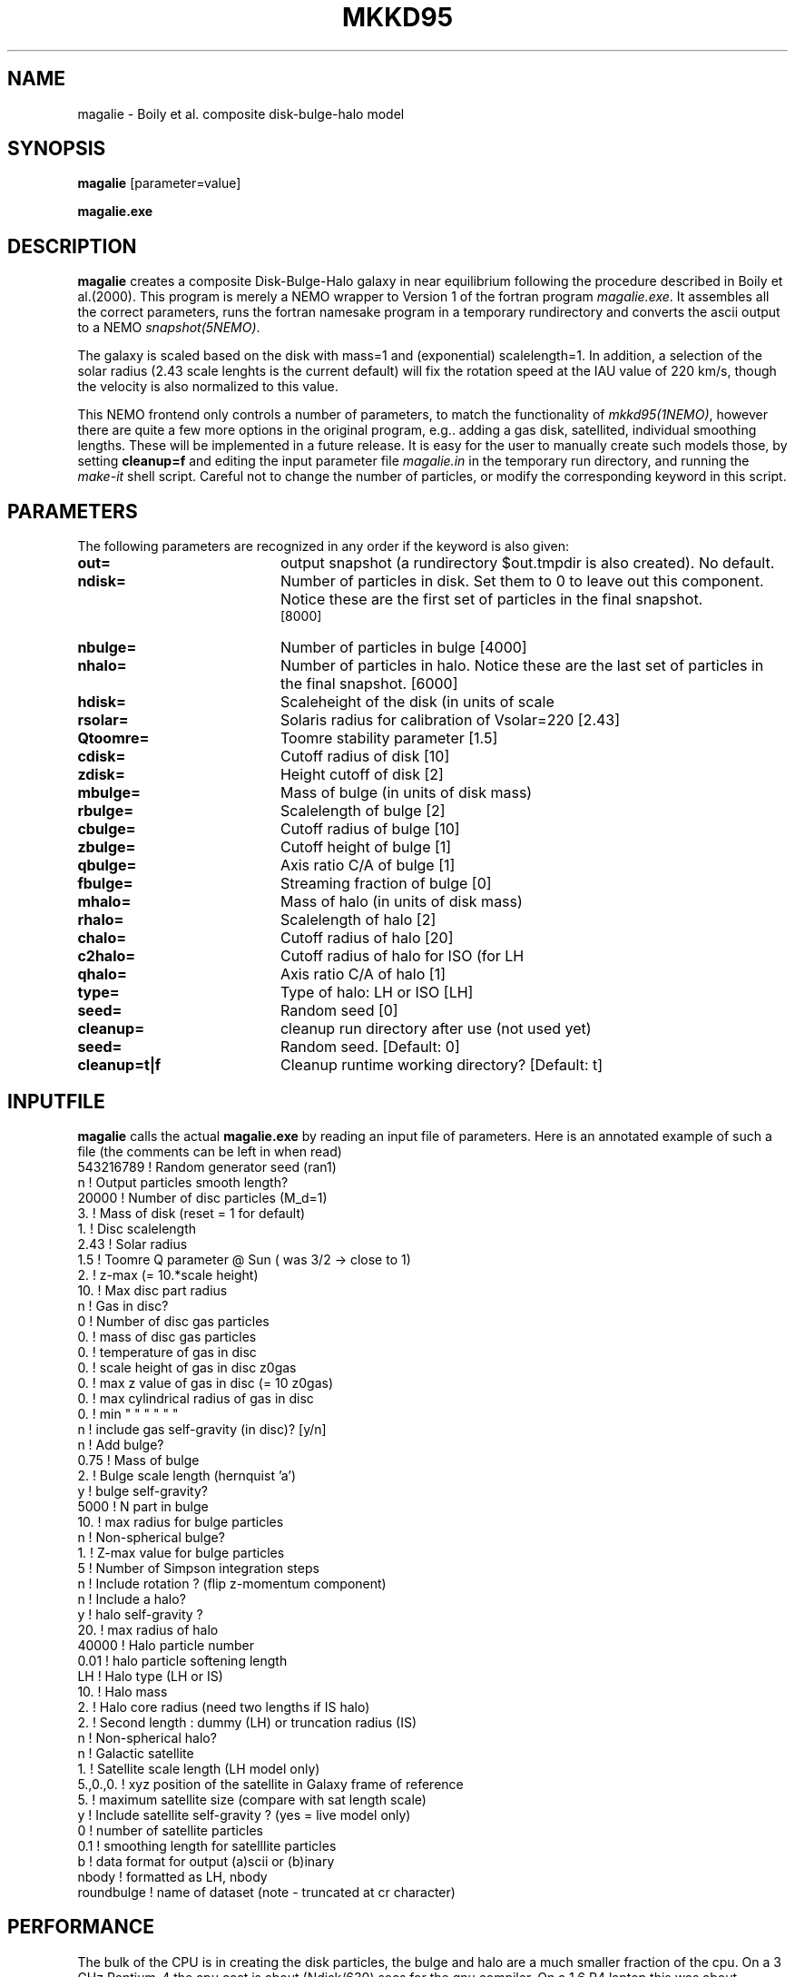 .TH MKKD95 1NEMO "24 March 2004"
.SH NAME
magalie \- Boily et al. composite disk-bulge-halo model
.SH SYNOPSIS
\fBmagalie\fP [parameter=value]
.PP
\fBmagalie.exe\fP 
.SH DESCRIPTION
\fBmagalie\fP creates a composite Disk-Bulge-Halo galaxy in 
near equilibrium following the procedure described in
Boily et al.(2000). This program is merely a NEMO wrapper
to Version 1 of the fortran program \fImagalie.exe\fP.
It assembles all the correct parameters, runs the fortran
namesake program in a temporary rundirectory and converts the
ascii output to a NEMO \fIsnapshot(5NEMO)\fP.
.PP
The galaxy is scaled based on the disk with mass=1 and 
(exponential) scalelength=1. In addition, a
selection of the solar radius (2.43 scale lenghts is the
current default) will fix the rotation speed at the
IAU value of 220 km/s, though the velocity is also normalized
to this value.
.PP
This NEMO frontend only controls a number of parameters, to match
the functionality of \fImkkd95(1NEMO)\fP, however there are quite
a few more options in the original program, e.g.. adding a gas disk,
satellited, individual smoothing lengths. These will be implemented
in a future release. It is easy for the user to manually create
such models those, by setting \fBcleanup=f\fP and editing the
input parameter file \fImagalie.in\fP in the temporary run directory,
and running the \fImake-it\fP shell script. Careful not to change
the number of particles, or modify the corresponding keyword
in this script.
.SH PARAMETERS
The following parameters are recognized in any order if the keyword
is also given:
.TP 20
\fBout=\fP
output snapshot (a rundirectory $out.tmpdir is also created). 
No default.
.TP
\fBndisk=\fP
Number of particles in disk. Set them to 0 to leave out this
component.
Notice these are the first set of particles in the final snapshot.
 [8000]  
.TP
\fBnbulge=\fP
Number of particles in bulge [4000]  
.TP
\fBnhalo=\fP
Number of particles in halo. 
Notice these are the last set of particles in the final snapshot.
[6000]  
.TP 20
\fBhdisk=\fP
Scaleheight of the disk (in units of scale
.TP 20
\fBrsolar=\fP
Solaris radius for calibration of Vsolar=220 [2.43]
.TP 20
\fBQtoomre=\fP
Toomre stability parameter [1.5]
.TP 20
\fBcdisk=\fP
Cutoff radius of disk [10]
.TP 20
\fBzdisk=\fP
Height cutoff of disk [2]
.TP 20
\fBmbulge=\fP
Mass of bulge (in units of disk mass)
.TP 20
\fBrbulge=\fP
Scalelength of bulge [2]
.TP 20
\fBcbulge=\fP
Cutoff radius of bulge [10]
.TP 20
\fBzbulge=\fP
Cutoff height of bulge [1]
.TP 20
\fBqbulge=\fP
Axis ratio C/A of bulge [1]
.TP 20
\fBfbulge=\fP
Streaming fraction of bulge [0]
.TP 20
\fBmhalo=\fP
Mass of halo (in units of disk mass)
.TP 20
\fBrhalo=\fP
Scalelength of halo [2]
.TP 20
\fBchalo=\fP
Cutoff radius of halo [20]
.TP 20
\fBc2halo=\fP
Cutoff radius of halo for ISO (for LH
.TP 20
\fBqhalo=\fP
Axis ratio C/A of halo [1]
.TP 20
\fBtype=\fP
Type of halo: LH or ISO [LH]
.TP 20
\fBseed=\fP
Random seed [0]
.TP 20
\fBcleanup=\fP
cleanup run directory after use (not used yet)
.TP
\fBseed=\fP
Random seed.
[Default: 0]
.TP
\fBcleanup=t|f\fP
Cleanup runtime working directory?
[Default: t]
.SH INPUTFILE
\fBmagalie\fP calls the actual \fBmagalie.exe\fP by reading an input file
of parameters. Here is an annotated example of such a file (the comments
can be left in when read)
.nf
543216789       ! Random generator seed (ran1)
n               ! Output particles smooth length?
20000           ! Number of disc particles (M_d=1)
3.              ! Mass of disk (reset = 1 for default)
1.              ! Disc scalelength
.1              ! Disc scale height ( = 1/5 length )
2.43            ! Solar radius
1.5             ! Toomre Q parameter @ Sun ( was 3/2 -> close to 1)
.1              ! disc particle smoothing length (set to numerical resolution)
2.              ! z-max (= 10.*scale height)
10.             ! Max disc part radius
n               ! Gas in disc?
0               ! Number of disc gas particles
0.              ! mass of disc gas particles
0.              ! temperature of gas in disc
0.              ! scale height of gas in disc z0gas
0.              ! max z value of gas in disc (= 10 z0gas)
0.              ! max cylindrical radius of gas in disc
0.              ! min    "          "    "   "   "  "
n               ! include gas self-gravity (in disc)? [y/n]
n               ! Add bulge?
0.75            ! Mass of bulge
2.              ! Bulge scale length (hernquist 'a')
y               ! bulge self-gravity?
5000            ! N part in  bulge
10.             ! max radius for bulge particles
.01             ! softening length for particles
n               ! Non-spherical bulge?
.89             ! Value of minor axis ratio ( c/a < 1 )
1.              ! Z-max value for bulge particles
5               ! Number of Simpson integration steps
n               ! Include rotation ? (flip z-momentum component)
.0              ! Fraction of stars with aligned momentum (0<f<1)
n               ! Include a halo?
y               ! halo self-gravity ?
20.             ! max radius of halo
40000           ! Halo particle number
0.01            ! halo particle softening length
LH              ! Halo type (LH or IS)
10.             ! Halo mass
2.              ! Halo core radius  (need two lengths if IS halo)
2.              ! Second length : dummy (LH) or truncation radius (IS)
n               ! Non-spherical halo?
.5              ! aspect ratio (spheroid only)
n               ! Galactic satellite
.1              ! Satellite mass
1.              ! Satellite scale length (LH model only)
5.,0.,0.        ! xyz position of the satellite in Galaxy frame of reference
5.              ! maximum satellite size (compare with sat length scale)
y               ! Include satellite self-gravity ? (yes = live model only)
0               ! number of satellite particles
0.1             ! smoothing length for satelllite particles
b               ! data format for output (a)scii or (b)inary
nbody           ! formatted as LH, nbody
roundbulge      ! name of dataset (note - truncated at cr character)
.fi
.SH PERFORMANCE
The bulk of the CPU is in creating the disk particles, the bulge and halo are 
a much smaller fraction of the cpu. On a 3 GHz Pentium-4 the cpu cost is
about (Ndisk/630) secs for the gnu compiler. On a 1.6 P4 laptop this
was about (Ndisk/420) secs.
.SH BUGS
There have been reported cases where magalie just seems to continue to
compute in an infinite loop.
.PP
Does not work on the linux/intel compiler yet.
.SH SEE ALSO
.nf
mkkd95(1NEMO), tabtos(1NEMO), unfio(1NEMO)
Boily et al. - NewAst. 6, 27 (2001)
.SH FILES
.nf
NEMO/src/nbody/init/magalie.c
NEMO/usr/boily/Magalie/
.fi
.SH AUTHOR
.nf
Christian Boily, Pavel Kroupa, Jorge Penarrubia-Garrido (fortran code)
Peter Teuben (NEMO interface) -
.fi
.SH UPDATE HISTORY
.nf
.ta +1.0i +4.0i
dark ages	V1.0 See their NewA paper	Boily et al.
21-Mar-04	V1.1 Created at the Nbody school	PJT
24-mar-04	V1.2 added most primary keywords, at 37,000ft	PJT
.fi

